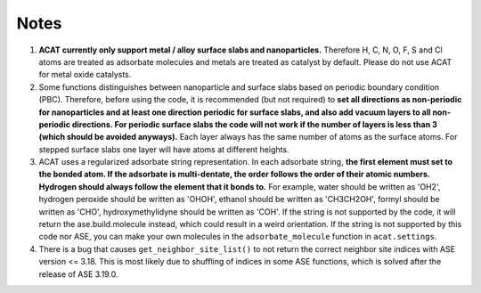 Notes
=====

1. **ACAT currently only support metal / alloy surface slabs and nanoparticles.** Therefore H, C, N, O, F, S and Cl atoms are treated as adsorbate molecules and metals are treated as catalyst by default. Please do not use ACAT for metal oxide catalysts.

2. Some functions distinguishes between nanoparticle and surface slabs based on periodic boundary condition (PBC). Therefore, before using the code, it is recommended (but not required) to **set all directions as non-periodic for nanoparticles and at least one direction periodic for surface slabs, and also add vacuum layers to all non-periodic directions. For periodic surface slabs the code will not work if the number of layers is less than 3 (which should be avoided anyways).** Each layer always has the same number of atoms as the surface atoms. For stepped surface slabs one layer will have atoms at different heights.

3. ACAT uses a regularized adsorbate string representation. In each adsorbate string, **the first element must set to the bonded atom. If the adsorbate is multi-dentate, the order follows the order of their atomic numbers. Hydrogen should always follow the element that it bonds to.** For example, water should be written as 'OH2', hydrogen peroxide should be written as 'OHOH', ethanol should be written as 'CH3CH2OH', formyl should be written as 'CHO', hydroxymethylidyne should be written as 'COH'. If the string is not supported by the code, it will return the ase.build.molecule instead, which could result in a weird orientation. If the string is not supported by this code nor ASE, you can make your own molecules in the ``adsorbate_molecule`` function in ``acat.settings``.

4. There is a bug that causes ``get_neighbor_site_list()`` to not return the correct neighbor site indices with ASE version <= 3.18. This is most likely due to shuffling of indices in some ASE functions, which is solved after the release of ASE 3.19.0. 
